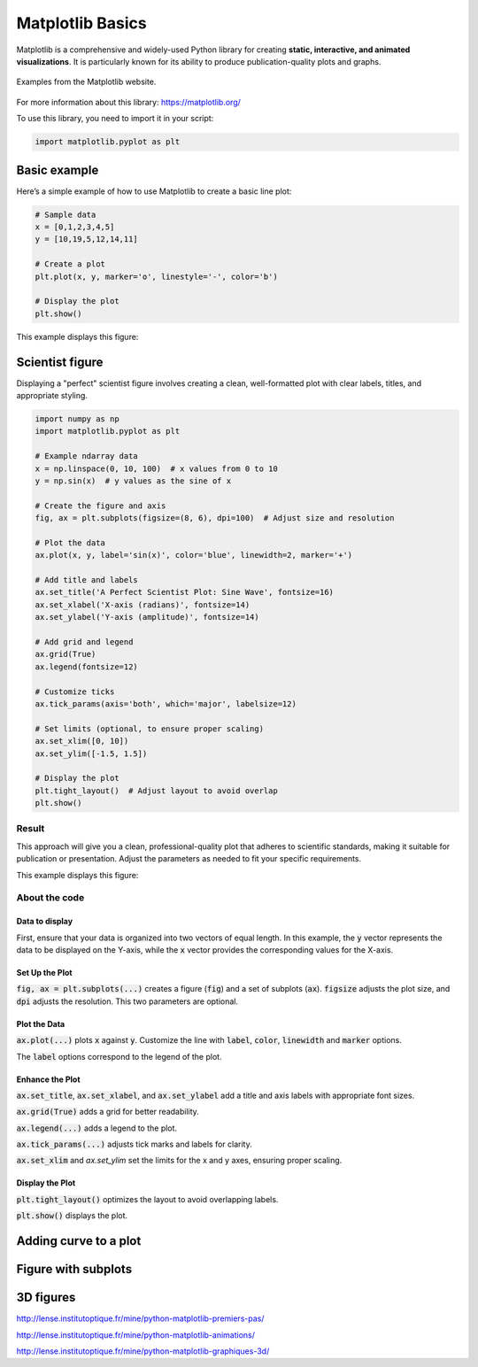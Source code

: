 Matplotlib Basics
#################

Matplotlib is a comprehensive and widely-used Python library for creating **static, interactive, and animated visualizations**. It is particularly known for its ability to produce publication-quality plots and graphs. 

.. figure:: ../_static/images/matplotlib_examples.png
	:align: center
	
	Examples from the Matplotlib website. 

For more information about this library: https://matplotlib.org/

To use this library, you need to import it in your script:

.. code-block:: python
	
	import matplotlib.pyplot as plt
	
Basic example
*************

Here’s a simple example of how to use Matplotlib to create a basic line plot:

.. code-block:: python
	
	# Sample data
	x = [0,1,2,3,4,5]
	y = [10,19,5,12,14,11]

	# Create a plot
	plt.plot(x, y, marker='o', linestyle='-', color='b')

	# Display the plot
	plt.show()

This example displays this figure:

.. figure:: ../_static/images/matplotlib_basic_example.png
	:align: center

Scientist figure
****************

Displaying a "perfect" scientist figure involves creating a clean, well-formatted plot with clear labels, titles, and appropriate styling. 

.. code-block:: python
	
	import numpy as np
	import matplotlib.pyplot as plt

	# Example ndarray data
	x = np.linspace(0, 10, 100)  # x values from 0 to 10
	y = np.sin(x)  # y values as the sine of x

	# Create the figure and axis
	fig, ax = plt.subplots(figsize=(8, 6), dpi=100)  # Adjust size and resolution

	# Plot the data
	ax.plot(x, y, label='sin(x)', color='blue', linewidth=2, marker='+')

	# Add title and labels
	ax.set_title('A Perfect Scientist Plot: Sine Wave', fontsize=16)
	ax.set_xlabel('X-axis (radians)', fontsize=14)
	ax.set_ylabel('Y-axis (amplitude)', fontsize=14)

	# Add grid and legend
	ax.grid(True)
	ax.legend(fontsize=12)

	# Customize ticks
	ax.tick_params(axis='both', which='major', labelsize=12)

	# Set limits (optional, to ensure proper scaling)
	ax.set_xlim([0, 10])
	ax.set_ylim([-1.5, 1.5])

	# Display the plot
	plt.tight_layout()  # Adjust layout to avoid overlap
	plt.show()

Result
======

This approach will give you a clean, professional-quality plot that adheres to scientific standards, making it suitable for publication or presentation. Adjust the parameters as needed to fit your specific requirements.

This example displays this figure:

.. figure:: ../_static/images/matplotlib_scientist_example.png
	:align: center

About the code
==============

Data to display
---------------

First, ensure that your data is organized into two vectors of equal length. In this example, the :code:`y` vector represents the data to be displayed on the Y-axis, while the :code:`x` vector provides the corresponding values for the X-axis.

Set Up the Plot
---------------

:code:`fig, ax = plt.subplots(...)` creates a figure (:code:`fig`) and a set of subplots (:code:`ax`). :code:`figsize` adjusts the plot size, and :code:`dpi` adjusts the resolution. This two parameters are optional.

Plot the Data
-------------

:code:`ax.plot(...)` plots :code:`x` against :code:`y`. Customize the line with :code:`label`, :code:`color`, :code:`linewidth` and :code:`marker` options.

The :code:`label` options correspond to the legend of the plot.

Enhance the Plot
----------------

:code:`ax.set_title`, :code:`ax.set_xlabel`, and :code:`ax.set_ylabel` add a title and axis labels with appropriate font sizes.

:code:`ax.grid(True)` adds a grid for better readability.

:code:`ax.legend(...)` adds a legend to the plot.

:code:`ax.tick_params(...)` adjusts tick marks and labels for clarity.

:code:`ax.set_xlim` and `ax.set_ylim` set the limits for the x and y axes, ensuring proper scaling.

Display the Plot
----------------

:code:`plt.tight_layout()` optimizes the layout to avoid overlapping labels.

:code:`plt.show()` displays the plot.

Adding curve to a plot
**********************


Figure with subplots
********************

3D figures
**********

http://lense.institutoptique.fr/mine/python-matplotlib-premiers-pas/

http://lense.institutoptique.fr/mine/python-matplotlib-animations/

http://lense.institutoptique.fr/mine/python-matplotlib-graphiques-3d/